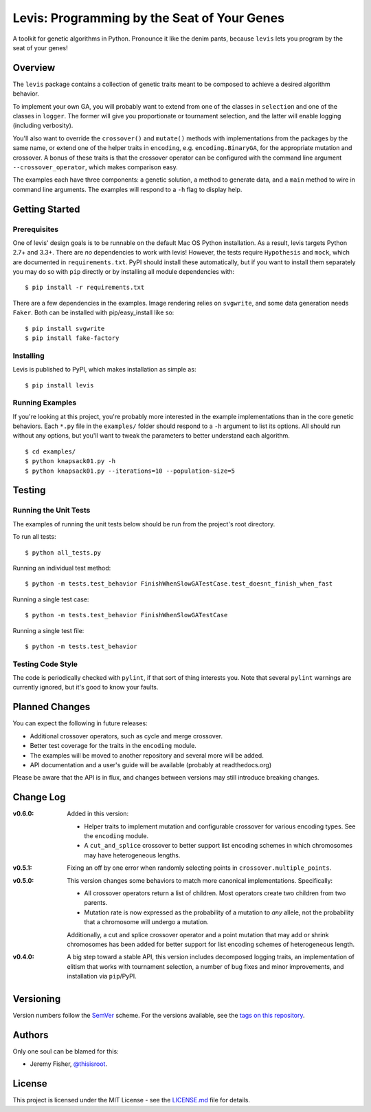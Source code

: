 
############################################
Levis: Programming by the Seat of Your Genes
############################################

.. image:: https://travis-ci.org/rawg/levis.svg?branch=master
    :target: https://travis-ci.org/rawg/levis
.. image:: https://badge.fury.io/py/levis.svg
    :target: https://badge.fury.io/py/levis

A toolkit for genetic algorithms in Python. Pronounce it like the denim pants,
because ``levis`` lets you program by the seat of your genes!


Overview
--------
The ``levis`` package contains a collection of genetic traits meant
to be composed to achieve a desired algorithm behavior.

To implement your own GA, you will probably want to extend from one of the
classes in ``selection`` and one of the classes in ``logger``. The former will
give you proportionate or tournament selection, and the latter will enable
logging (including verbosity).

You'll also want to override the ``crossover()`` and ``mutate()`` methods with
implementations from the packages by the same name, or extend one of the helper
traits in ``encoding``, e.g. ``encoding.BinaryGA``, for the appropriate
mutation and crossover. A bonus of these traits is that the crossover operator
can be configured with the command line argument ``--crossover_operator``,
which makes comparison easy.

The examples each have three components: a genetic solution, a method to
generate data, and a ``main`` method to wire in command line arguments. The
examples will respond to a ``-h`` flag to display help.


Getting Started
---------------

Prerequisites
~~~~~~~~~~~~~

One of levis' design goals is to be runnable on the default Mac OS Python
installation. As a result, levis targets Python 2.7+ and 3.3+. There are *no*
dependencies to work with levis! However, the tests require ``Hypothesis`` and
``mock``, which are documented in ``requirements.txt``. PyPI should install
these automatically, but if you want to install them separately you may do so
with ``pip`` directly or by installing all module dependencies with:
::

  $ pip install -r requirements.txt


There are a few dependencies in the examples. Image rendering relies on
``svgwrite``, and some data generation needs ``Faker``. Both can be installed
with pip/easy_install like so:
::

  $ pip install svgwrite
  $ pip install fake-factory


Installing
~~~~~~~~~~
Levis is published to PyPI, which makes installation as simple as:
::

  $ pip install levis


Running Examples
~~~~~~~~~~~~~~~~

If you're looking at this project, you're probably more interested in the
example implementations than in the core genetic behaviors. Each ``*.py`` file
in  the ``examples/`` folder should respond to a ``-h`` argument to list its
options. All should run without any options, but you'll want to tweak the
parameters to better understand each algorithm.
::

  $ cd examples/
  $ python knapsack01.py -h
  $ python knapsack01.py --iterations=10 --population-size=5


Testing
-------

Running the Unit Tests
~~~~~~~~~~~~~~~~~~~~~~
The examples of running the unit tests below should be run from the project's
root directory.

To run all tests:
::

  $ python all_tests.py

Running an individual test method:
::

  $ python -m tests.test_behavior FinishWhenSlowGATestCase.test_doesnt_finish_when_fast

Running a single test case:
::

  $ python -m tests.test_behavior FinishWhenSlowGATestCase

Running a single test file:
::

  $ python -m tests.test_behavior


Testing Code Style
~~~~~~~~~~~~~~~~~~

The code is periodically checked with ``pylint``, if that sort of thing
interests you. Note that several ``pylint`` warnings are currently ignored, but
it's good to know your faults.


Planned Changes
---------------

You can expect the following in future releases:

- Additional crossover operators, such as cycle and merge crossover.
- Better test coverage for the traits in the ``encoding`` module.
- The examples will be moved to another repository and several more will be
  added.
- API documentation and a user's guide will be available (probably at
  readthedocs.org)

Please be aware that the API is in flux, and changes between versions may still
introduce breaking changes.


Change Log
----------

:v0.6.0: Added in this version:

         - Helper traits to implement mutation and configurable crossover for
           various encoding types. See the ``encoding`` module.
         - A ``cut_and_splice`` crossover to better support list encoding
           schemes in which chromosomes may have heterogeneous lengths.

:v0.5.1: Fixing an off by one error when randomly selecting points in
         ``crossover.multiple_points``.

:v0.5.0: This version changes some behaviors to match more canonical
         implementations. Specifically:

         - All crossover operators return a list of children. Most operators
           create two children from two parents.
         - Mutation rate is now expressed as the probability of a mutation to
           *any* allele, not the probability that a chromosome will undergo a
           mutation.
         
         Additionally, a cut and splice crossover operator and a point mutation
         that may add or shrink chromosomes has been added for better support
         for list encoding schemes of heterogeneous length.

:v0.4.0: A big step toward a stable API, this version includes decomposed
         logging traits, an implementation of elitism that works with
         tournament selection, a number of bug fixes and minor improvements,
         and installation via ``pip``/PyPI.


Versioning
----------
Version numbers follow the `SemVer <http://semver.org/>`_ scheme. For the
versions available, see the `tags on this repository
<https://github.com/your/project/tags>`_. 


Authors
-------
Only one soul can be blamed for this:

- Jeremy Fisher, `@thisisroot <https://twitter.com/thisisroot>`_.


License
-------
This project is licensed under the MIT License - see
the `LICENSE.md <LICENSE.md>`_ file for details.
